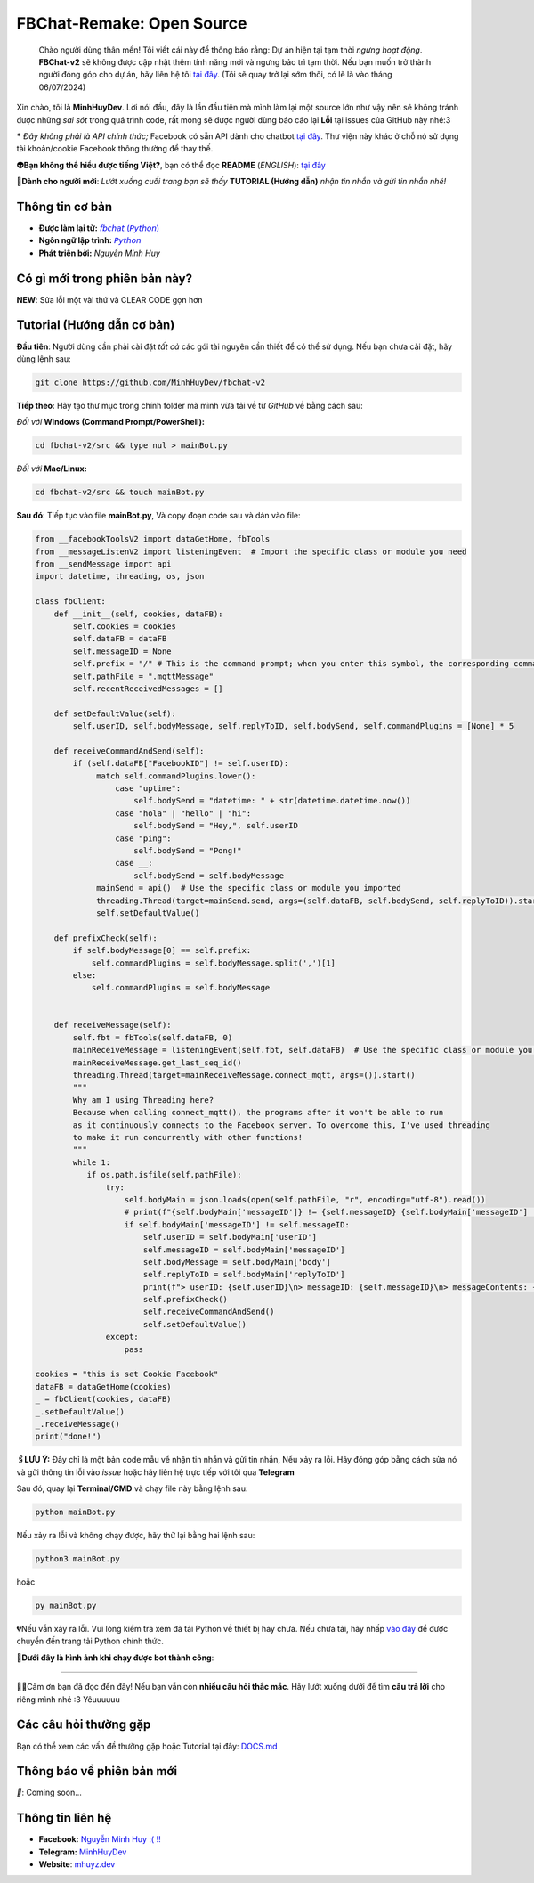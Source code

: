 FBChat-Remake: Open Source
=======================================
 Chào người dùng thân mến! Tôi viết cái này để thông báo rằng: Dự án hiện tại tạm thời *ngưng hoạt động*. 
 **FBChat-v2** sẽ không được cập nhật thêm tính năng mới và ngưng bảo trì tạm thời. Nếu bạn muốn trở thành người đóng góp cho dự án, hãy liên hệ tôi `tại đây <https://m.me/Booking.MinhHuyDev>`_. (Tôi sẽ quay trở lại sớm thôi, có lẽ là vào tháng 06/07/2024)


Xin chào, tôi là **MinhHuyDev**. Lời nói đầu, đây là lần đầu tiên mà mình làm lại một source lớn như vậy nên sẽ không tránh được những *sai sót* trong quá trình code, rất mong sẽ được người dùng báo cáo lại **Lỗi** tại issues của GitHub này nhé:3

***** *Đây không phải là API chính thức;* Facebook có sẵn API dành cho chatbot `tại đây <https://developers.facebook.com/docs/messenger-platform/>`_. Thư viện này khác ở chỗ nó sử dụng tài khoản/cookie Facebook thông thường để thay thế.

.. image:: https://i.ibb.co/3TWntY6/Picsart-23-08-12-15-11-30-693.jpg

**👽Bạn không thể hiểu được tiếng Việt?**, bạn có thể đọc **README** (*ENGLISH*):  `tại đây <https://github.com/MinhHuyDev/fbchat-v2/blob/main/README_EN.rst>`_

**📢Dành cho người mới**: *Lướt xuống cuối trang bạn sẽ thấy* **TUTORIAL (Hướng dẫn)** *nhận tin nhắn và gửi tin nhắn nhé!*

=======================================
Thông tin cơ bản
=======================================

- **Được làm lại từ:** `𝘧𝘣𝘤𝘩𝘢𝘵 (𝘗𝘺𝘵𝘩𝘰𝘯) <https://fbchat.readthedocs.io/en/stable/>`_
- **Ngôn ngữ lập trình:** `𝘗𝘺𝘵𝘩𝘰𝘯 <https://www.python.org/>`_
- **Phát triển bởi:** *Nguyễn Minh Huy*

=======================================
Có gì mới trong phiên bản này?
=======================================

**NEW**: Sửa lỗi một vài thứ và CLEAR CODE gọn hơn

=======================================
Tutorial (Hướng dẫn cơ bản)
=======================================

**Đầu tiên**: Người dùng cần phải cài đặt *tất cả* các gói tài nguyên cần thiết để có thể sử dụng. Nếu bạn chưa cài đặt, hãy dùng lệnh sau:

.. code-block:: bash

  git clone https://github.com/MinhHuyDev/fbchat-v2

**Tiếp theo**: Hãy tạo thư mục trong chính folder mà mình vừa tải về từ *GitHub* về bằng cách sau:

*Đối với* **Windows (Command Prompt/PowerShell):**

.. code-block:: bash
  
  cd fbchat-v2/src && type nul > mainBot.py

*Đối với* **Mac/Linux:**

.. code-block:: bash
  
  cd fbchat-v2/src && touch mainBot.py

**Sau đó**: Tiếp tục vào file **mainBot.py**, Và copy đoạn code sau và dán vào file:

.. code-block:: python

     from __facebookToolsV2 import dataGetHome, fbTools
     from __messageListenV2 import listeningEvent  # Import the specific class or module you need
     from __sendMessage import api
     import datetime, threading, os, json
     
     class fbClient:
         def __init__(self, cookies, dataFB):
             self.cookies = cookies
             self.dataFB = dataFB
             self.messageID = None
             self.prefix = "/" # This is the command prompt; when you enter this symbol, the corresponding command will be invoked. Additionally, you can customize it as per your preference (e.g., , . * ! ? etc)
             self.pathFile = ".mqttMessage"
             self.recentReceivedMessages = []
     
         def setDefaultValue(self):
             self.userID, self.bodyMessage, self.replyToID, self.bodySend, self.commandPlugins = [None] * 5
     
         def receiveCommandAndSend(self):
             if (self.dataFB["FacebookID"] != self.userID):
                  match self.commandPlugins.lower():
                      case "uptime":
                          self.bodySend = "datetime: " + str(datetime.datetime.now())
                      case "hola" | "hello" | "hi":
                          self.bodySend = "Hey,", self.userID
                      case "ping":
                          self.bodySend = "Pong!"
                      case __:
                          self.bodySend = self.bodyMessage
                  mainSend = api()  # Use the specific class or module you imported
                  threading.Thread(target=mainSend.send, args=(self.dataFB, self.bodySend, self.replyToID)).start()
                  self.setDefaultValue()
     
         def prefixCheck(self):
             if self.bodyMessage[0] == self.prefix:
                 self.commandPlugins = self.bodyMessage.split(',')[1]
             else:
                 self.commandPlugins = self.bodyMessage
               
     
         def receiveMessage(self):
             self.fbt = fbTools(self.dataFB, 0)
             mainReceiveMessage = listeningEvent(self.fbt, self.dataFB)  # Use the specific class or module you imported
             mainReceiveMessage.get_last_seq_id()
             threading.Thread(target=mainReceiveMessage.connect_mqtt, args=()).start()
             """
             Why am I using Threading here? 
             Because when calling connect_mqtt(), the programs after it won't be able to run 
             as it continuously connects to the Facebook server. To overcome this, I've used threading 
             to make it run concurrently with other functions!
             """
             while 1:
                if os.path.isfile(self.pathFile):
                    try:
                        self.bodyMain = json.loads(open(self.pathFile, "r", encoding="utf-8").read())
                        # print(f"{self.bodyMain['messageID']} != {self.messageID} {self.bodyMain['messageID'] != self.messageID}")
                        if self.bodyMain['messageID'] != self.messageID:
                            self.userID = self.bodyMain['userID']
                            self.messageID = self.bodyMain['messageID']
                            self.bodyMessage = self.bodyMain['body']
                            self.replyToID = self.bodyMain['replyToID']
                            print(f"> userID: {self.userID}\n> messageID: {self.messageID}\n> messageContents: {self.bodyMessage}\n> From {self.bodyMain['type']}ID: {self.replyToID}\n- - - - -")
                            self.prefixCheck()
                            self.receiveCommandAndSend()
                            self.setDefaultValue()
                    except:
                        pass
     
     cookies = "this is set Cookie Facebook"
     dataFB = dataGetHome(cookies)
     _ = fbClient(cookies, dataFB)
     _.setDefaultValue()
     _.receiveMessage()
     print("done!")
     
**🖇️LƯU Ý:** Đây chỉ là một bản code mẫu về nhận tin nhắn và gửi tin nhắn, Nếu xảy ra lỗi. Hãy đóng góp bằng cách sửa nó và gửi thông tin lỗi vào *issue* hoặc hãy liên hệ trực tiếp với tôi qua **Telegram**
     
Sau đó, quay lại **Terminal/CMD** và chạy file này bằng lệnh sau:

.. code-block:: bash

 python mainBot.py

Nếu xảy ra lỗi và không chạy được, hãy thử lại bằng hai lệnh sau:

.. code-block:: bash

 python3 mainBot.py

hoặc

.. code-block:: bash

 py mainBot.py

💔Nếu vẫn xảy ra lỗi. Vui lòng kiểm tra xem đã tải Python về thiết bị hay chưa. Nếu chưa tải, hãy nhấp `vào đây <https://www.python.org/downloads/>`_ để được chuyển đến trang tải Python chính thức.

**🏅Dưới đây là hình ảnh khi chạy được bot thành công**:

.. image:: https://i.ibb.co/pdbBTWz/nh-ch-p-m-n-h-nh-2024-01-30-130047.png

====================

.. image:: https://i.ibb.co/fvJq87Z/Screenshot-2023-08-18-20-25-51-435-com-offsec-nethunter-kex.png

🫶🏻Cảm ơn bạn đã đọc đến đây! Nếu bạn vẫn còn **nhiều câu hỏi thắc mắc**. Hãy lướt xuống dưới để tìm **câu trả lời** cho riêng mình nhé :3 Yêuuuuuu

=======================================
Các câu hỏi thường gặp
=======================================

Bạn có thể xem các vấn đề thường gặp hoặc Tutorial tại đây: `DOCS.md <https://github.com/MinhHuyDev/fbchat-v2/blob/main/DOCS.md>`_

=======================================
Thông báo về phiên bản mới
=======================================

*📢*: Coming soon...

=======================================
Thông tin liên hệ
=======================================

- **Facebook:** `Nguyễn Minh Huy :( !! <https://www.facebook.com/Booking.MinhHuyDev>`_
- **Telegram:** `MinhHuyDev <https://t.me/MinhHuyDev>`_
- **Website**: `mhuyz.dev <https://mhuyz.dev>`_
